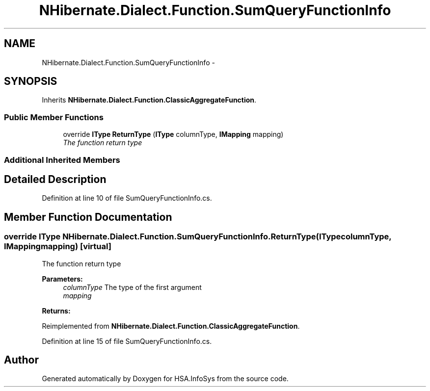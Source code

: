 .TH "NHibernate.Dialect.Function.SumQueryFunctionInfo" 3 "Fri Jul 5 2013" "Version 1.0" "HSA.InfoSys" \" -*- nroff -*-
.ad l
.nh
.SH NAME
NHibernate.Dialect.Function.SumQueryFunctionInfo \- 
.SH SYNOPSIS
.br
.PP
.PP
Inherits \fBNHibernate\&.Dialect\&.Function\&.ClassicAggregateFunction\fP\&.
.SS "Public Member Functions"

.in +1c
.ti -1c
.RI "override \fBIType\fP \fBReturnType\fP (\fBIType\fP columnType, \fBIMapping\fP mapping)"
.br
.RI "\fIThe function return type \fP"
.in -1c
.SS "Additional Inherited Members"
.SH "Detailed Description"
.PP 
Definition at line 10 of file SumQueryFunctionInfo\&.cs\&.
.SH "Member Function Documentation"
.PP 
.SS "override \fBIType\fP NHibernate\&.Dialect\&.Function\&.SumQueryFunctionInfo\&.ReturnType (\fBIType\fPcolumnType, \fBIMapping\fPmapping)\fC [virtual]\fP"

.PP
The function return type 
.PP
\fBParameters:\fP
.RS 4
\fIcolumnType\fP The type of the first argument
.br
\fImapping\fP 
.RE
.PP
\fBReturns:\fP
.RS 4
.RE
.PP

.PP
Reimplemented from \fBNHibernate\&.Dialect\&.Function\&.ClassicAggregateFunction\fP\&.
.PP
Definition at line 15 of file SumQueryFunctionInfo\&.cs\&.

.SH "Author"
.PP 
Generated automatically by Doxygen for HSA\&.InfoSys from the source code\&.
